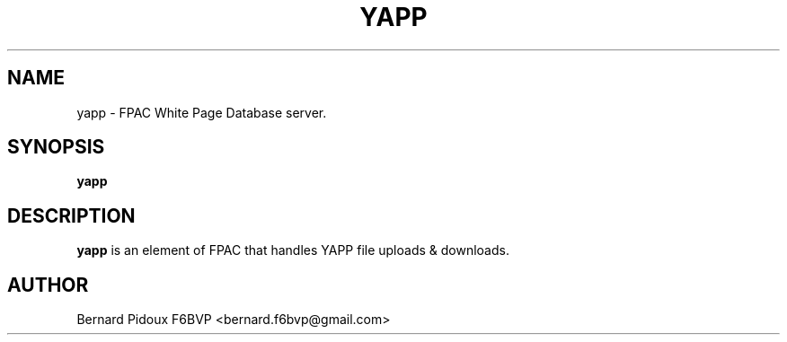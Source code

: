 .TH YAPP 1 "23 September 2011" Linux "FPAC Operator's Manual"
.SH NAME 
yapp \- FPAC White Page Database server.
.SH SYNOPSIS
.B yapp
.SH DESCRIPTION
.LP
.B yapp
is an element of FPAC that handles YAPP file uploads & downloads.
.SH AUTHOR
Bernard Pidoux F6BVP <bernard.f6bvp@gmail.com>
